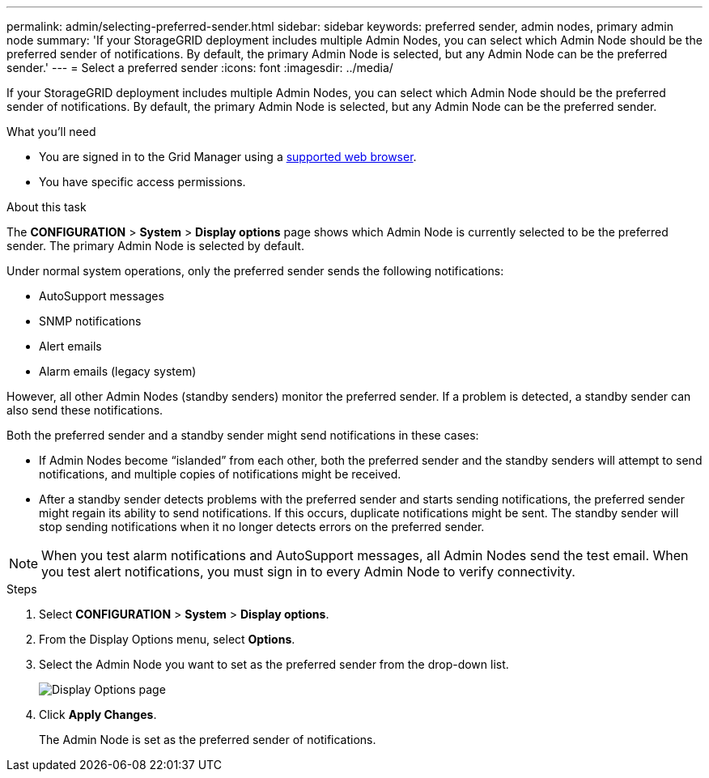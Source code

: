 ---
permalink: admin/selecting-preferred-sender.html
sidebar: sidebar
keywords: preferred sender, admin nodes, primary admin node
summary: 'If your StorageGRID deployment includes multiple Admin Nodes, you can select which Admin Node should be the preferred sender of notifications. By default, the primary Admin Node is selected, but any Admin Node can be the preferred sender.'
---
= Select a preferred sender
:icons: font
:imagesdir: ../media/

[.lead]
If your StorageGRID deployment includes multiple Admin Nodes, you can select which Admin Node should be the preferred sender of notifications. By default, the primary Admin Node is selected, but any Admin Node can be the preferred sender.

.What you'll need

* You are signed in to the Grid Manager using a xref:../admin/web-browser-requirements.adoc[supported web browser].
* You have specific access permissions.

.About this task

The *CONFIGURATION* > *System* > *Display options* page shows which Admin Node is currently selected to be the preferred sender. The primary Admin Node is selected by default.

Under normal system operations, only the preferred sender sends the following notifications:

* AutoSupport messages
* SNMP notifications
* Alert emails
* Alarm emails (legacy system)

However, all other Admin Nodes (standby senders) monitor the preferred sender. If a problem is detected, a standby sender can also send these notifications.

Both the preferred sender and a standby sender might send notifications in these cases:

* If Admin Nodes become "`islanded`" from each other, both the preferred sender and the standby senders will attempt to send notifications, and multiple copies of notifications might be received.
* After a standby sender detects problems with the preferred sender and starts sending notifications, the preferred sender might regain its ability to send notifications. If this occurs, duplicate notifications might be sent. The standby sender will stop sending notifications when it no longer detects errors on the preferred sender.

NOTE: When you test alarm notifications and AutoSupport messages, all Admin Nodes send the test email. When you test alert notifications, you must sign in to every Admin Node to verify connectivity.

.Steps

. Select *CONFIGURATION* > *System* > *Display options*.
. From the Display Options menu, select *Options*.
. Select the Admin Node you want to set as the preferred sender from the drop-down list.
+
image::../media/display_options_preferred_sender.gif[Display Options page]

. Click *Apply Changes*.
+
The Admin Node is set as the preferred sender of notifications.
